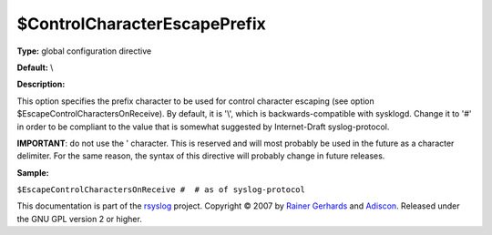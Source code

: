 $ControlCharacterEscapePrefix
-----------------------------

**Type:** global configuration directive

**Default:** \\

**Description:**

This option specifies the prefix character to be used for control
character escaping (see option $EscapeControlCharactersOnReceive). By
default, it is '\\', which is backwards-compatible with sysklogd. Change
it to '#' in order to be compliant to the value that is somewhat
suggested by Internet-Draft syslog-protocol.

**IMPORTANT**: do not use the ' character. This is reserved and will
most probably be used in the future as a character delimiter. For the
same reason, the syntax of this directive will probably change in future
releases.

**Sample:**

``$EscapeControlCharactersOnReceive #  # as of syslog-protocol``

This documentation is part of the `rsyslog <http://www.rsyslog.com/>`_
project.
Copyright © 2007 by `Rainer Gerhards <http://www.gerhards.net/rainer>`_
and `Adiscon <http://www.adiscon.com/>`_. Released under the GNU GPL
version 2 or higher.
